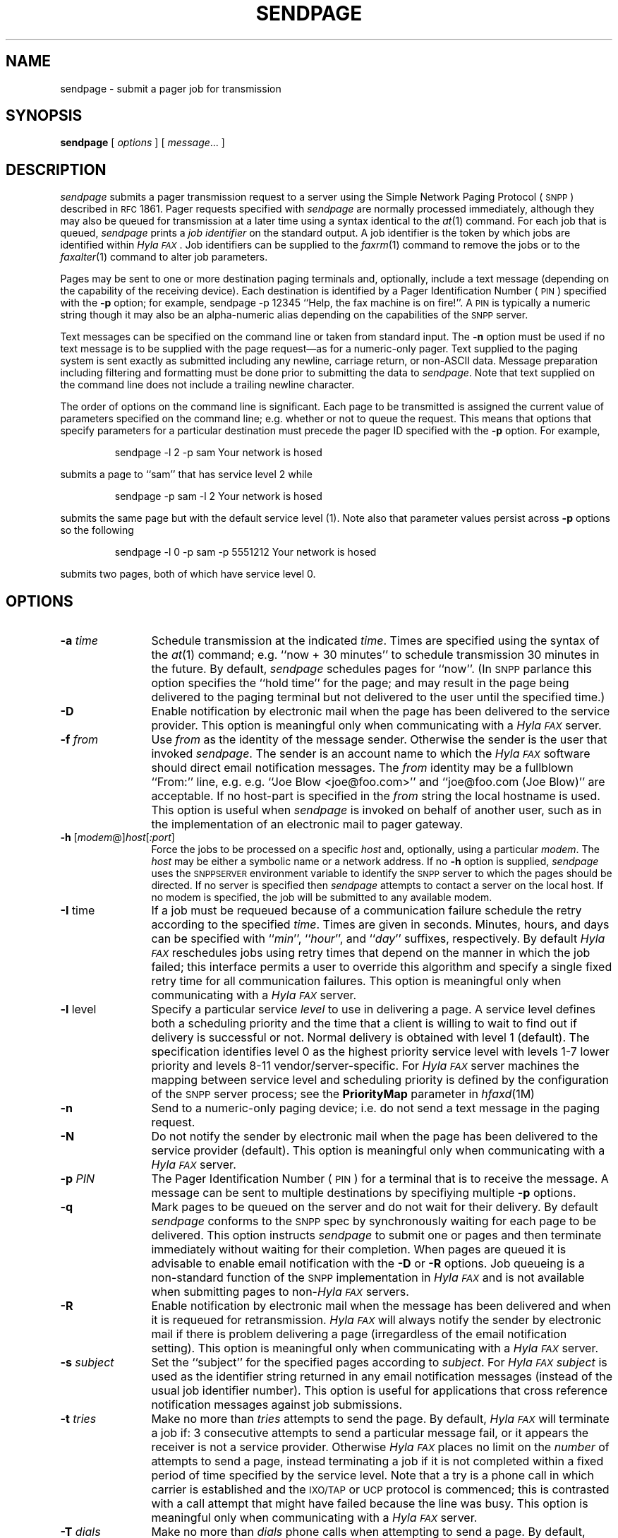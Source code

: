 .\"	$Id$
.\"
.\"  HylaFAX Facsimile Software
.\"
.\" Copyright (c) 1994-1996 Sam Leffler
.\" Copyright (c) 1994-1996 Silicon Graphics, Inc.
.\" HylaFAX is a trademark of Silicon Graphics
.\" 
.\" Permission to use, copy, modify, distribute, and sell this software and 
.\" its documentation for any purpose is hereby granted without fee, provided
.\" that (i) the above copyright notices and this permission notice appear in
.\" all copies of the software and related documentation, and (ii) the names of
.\" Sam Leffler and Silicon Graphics may not be used in any advertising or
.\" publicity relating to the software without the specific, prior written
.\" permission of Sam Leffler and Silicon Graphics.
.\" 
.\" THE SOFTWARE IS PROVIDED "AS-IS" AND WITHOUT WARRANTY OF ANY KIND, 
.\" EXPRESS, IMPLIED OR OTHERWISE, INCLUDING WITHOUT LIMITATION, ANY 
.\" WARRANTY OF MERCHANTABILITY OR FITNESS FOR A PARTICULAR PURPOSE.  
.\" 
.\" IN NO EVENT SHALL SAM LEFFLER OR SILICON GRAPHICS BE LIABLE FOR
.\" ANY SPECIAL, INCIDENTAL, INDIRECT OR CONSEQUENTIAL DAMAGES OF ANY KIND,
.\" OR ANY DAMAGES WHATSOEVER RESULTING FROM LOSS OF USE, DATA OR PROFITS,
.\" WHETHER OR NOT ADVISED OF THE POSSIBILITY OF DAMAGE, AND ON ANY THEORY OF 
.\" LIABILITY, ARISING OUT OF OR IN CONNECTION WITH THE USE OR PERFORMANCE 
.\" OF THIS SOFTWARE.
.\"
.if n .po 0
.ds Fx \fIHyla\s-1FAX\s+1\fP
.ds Sn \s-1SNPP\s+1
.ds Ps P\s-2OST\s+2S\s-2CRIPT\s+2
.TH SENDPAGE 1 "May 12, 1996"
.SH NAME
sendpage \- submit a pager job for transmission
.SH SYNOPSIS
.B sendpage
[
.I options
] [
.IR message ...
]
.SH DESCRIPTION
.I sendpage
submits a pager transmission request
to a server using the Simple Network Paging Protocol (\*(Sn)
described in 
.SM RFC
1861.
Pager requests specified with
.I sendpage
are normally processed immediately, although
they may also be queued for transmission at a later time
using a syntax identical to the
.IR at (1)
command.
For each job that is queued,
.I sendpage
prints a
.I "job identifier"
on the standard output.
A job identifier is the token by which jobs are
identified within \*(Fx.
Job identifiers can be supplied to the
.IR faxrm (1)
command to remove the jobs or to the
.IR faxalter (1)
command to alter job parameters.
.PP
Pages may be sent to one or more destination
paging terminals and, optionally,
include a text message (depending on the capability of the receiving device).
Each destination is identified by a
Pager Identification Number (\s-1PIN\s+1) specified with the
.B \-p
option; for example,
sendpage -p 12345 ``Help, the fax machine is on fire!''.
A
.SM PIN
is typically a numeric string though it may also be an alpha-numeric
alias depending on the capabilities of the \*(Sn server.
.PP
Text messages can be specified on the command line or taken from
standard input.
The
.B \-n
option must be used if no text message is to be supplied with
the page request\(emas for a numeric-only pager.
Text supplied to the paging system is sent exactly as submitted
including any newline, carriage return, or non-ASCII data.
Message preparation including filtering and formatting
must be done prior to submitting the data to
.IR sendpage .
Note that text supplied on the command line does not include a
trailing newline character.
.PP
The order of options on the command line is significant.
Each page to be transmitted is assigned the current value of
parameters specified on the command line; e.g. whether or not to
queue the request.
This means that options that specify parameters for a particular
destination must precede the pager ID specified with the
.B \-p
option.
For example,
.IP
sendpage -l 2 -p sam Your network is hosed
.LP
submits a page to ``sam''
that has service level 2 while
.IP
sendpage -p sam -l 2 Your network is hosed
.LP
submits the same page but with the default service level (1).
Note also that parameter values persist across 
.B \-p
options so the following
.IP
sendpage -l 0 -p sam -p 5551212 Your network is hosed
.LP
submits two pages, both of which have service level 0.
.SH OPTIONS
.TP 12
.BI \-a " time"
Schedule transmission at the indicated
.IR time .
Times are specified using the syntax of the
.IR at (1)
command; e.g. ``now + 30 minutes'' to schedule transmission
30 minutes in the future.
By default,
.I sendpage
schedules pages for ``now''.
(In \*(Sn parlance this option specifies the ``hold time'' for the page;
and may result in the page being delivered to the paging terminal but
not delivered to the user until the specified time.)
.TP 12
.B \-D
Enable notification by electronic mail when the
page has been delivered to the service provider.
This option is meaningful only when communicating with a
\*(Fx server.
.TP 12
.BI \-f " from"
Use
.I from
as the identity of the message sender.
Otherwise the sender is the user that invoked
.IR sendpage .
The sender is an account name to which the \*(Fx software
should direct email notification messages.
The
.I from
identity may be a fullblown ``From:'' line, e.g.
e.g. ``Joe Blow <joe@foo.com>''
and ``joe@foo.com (Joe Blow)'' are acceptable.
If no host-part is specified in the
.I from
string the local hostname is used.
This option is useful when
.I sendpage
is invoked on behalf of another user, such as in the implementation
of an electronic mail to pager gateway.
.TP 12
.BI \-h " \fR[\fPmodem\fR@]\fPhost\fR[\fP:port\fR]\fP"
Force the jobs to be processed on a specific
.I host
and, optionally, using a particular
.IR modem .
The
.I host
may be either a symbolic name or a network address.
If no
.B \-h
option is supplied,
.I sendpage
uses the
.SM SNPPSERVER
environment variable to identify the \*(Sn server to
which the pages should be directed.
If no server is specified then
.I sendpage
attempts to contact a server on the local host.
If no modem is specified, the job will be submitted to any
available modem.
.TP 12
.BR \-I " time"
If a job must be requeued because of a communication failure schedule
the retry according to the specified
.IR time .
Times are given in seconds.
Minutes, hours, and days can be specified with
``\fImin\fP'', ``\fIhour\fP'', and ``\fIday\fP'' suffixes, respectively.
By default \*(Fx reschedules jobs using retry times that depend on
the manner in which the job failed; this interface permits a user to
override this algorithm and specify a single fixed retry time for all
communication failures.
This option is meaningful only when communicating with a
\*(Fx server.
.TP 12
.BR \-l " level"
Specify a particular service
.I level
to use in delivering a page.
A service level defines both a scheduling priority and
the time that a client is willing to wait to find out
if delivery is successful or not.
Normal delivery is obtained with level 1 (default).
The \*(Sc specification identifies level 0 as the highest
priority service level with levels 1-7 lower priority
and levels 8-11 vendor/server-specific.
For \*(Fx server machines the mapping between service level
and scheduling priority is defined by the configuration of
the \*(Sn server process; see the
.B PriorityMap
parameter in
.IR hfaxd (1M)
.TP 12
.B \-n
Send to a numeric-only paging device; i.e. do not send a text
message in the paging request.
.TP 12
.B \-N
Do not notify the sender by electronic mail when the
page has been delivered to the service provider (default).
This option is meaningful only when communicating with a
\*(Fx server.
.TP 12
.BI \-p " PIN"
The Pager Identification Number (\s-1PIN\s+1) for a terminal 
that is to receive the message.
A message can be sent to multiple destinations by specifiying multiple
.B \-p
options.
.TP 12
.B \-q
Mark pages to be queued on the server and do not wait for
their delivery.
By default
.I sendpage
conforms to the \*(Sn spec by synchronously waiting for
each page to be delivered.
This option instructs 
.I sendpage
to submit one or pages and then terminate immediately
without waiting for their completion.
When pages are queued it is advisable to enable email
notification with the
.B \-D
or
.B \-R
options.
Job queueing is a non-standard function of the \*(Sn
implementation in \*(Fx and is not available when submitting
pages to non-\*(Fx servers.
.TP 12
.B \-R
Enable notification by electronic mail when the
message has been delivered and when it is requeued for retransmission.
\*(Fx will always notify the sender by electronic mail
if there is problem delivering a page (irregardless of the
email notification setting).
This option is meaningful only when communicating with a
\*(Fx server.
.TP 12
.BI \-s " subject"
Set the ``subject'' for the specified pages according to
.IR subject .
For \*(Fx 
.I subject
is used as the identifier string returned in any email
notification messages (instead of the usual job
identifier number).
This option is useful for applications that cross reference
notification messages against job submissions.
.TP 12
.BI \-t " tries"
Make no more than
.I tries
attempts to send the page.
By default, \*(Fx will terminate a job if:
3 consecutive attempts to send a particular message fail, or
it appears the receiver is not a service provider.
Otherwise \*(Fx places no limit on the
.I number
of attempts to send a page, instead terminating a job
if it is not completed within a fixed period of time
specified by the service level.
Note that a try
is a phone call in which carrier is established and the 
.SM IXO/TAP
or
.SM UCP
protocol is commenced; this is contrasted with a call
attempt that might have failed because the line was busy.
This option is meaningful only when communicating with a
\*(Fx server.
.TP 12
.BI \-T " dials"
Make no more than
.I dials
phone calls when attempting to send a page.
By default, \*(Fx will terminate a job if:
12 attempts to reach a service provider fail, or
it appears the receiver is not a service provider.
Otherwise \*(Fx terminates a job
if it is not completed within a fixed period of time
specified by the
.IR "service level" .
This option is meaningful only when communicating with a
\*(Fx server.
.TP 12
.B \-v
Trace the protocol between
.I sendpage
and the \*(Sn server process that does the delivery
work on the remote machine.
This information is directed to the standard output.
.SH "CONFIGURATION PARAMETERS"
.I sendpage
reads configuration information from the files
.BR ${LIBDATA}/hyla.conf ,
.BR ${LIBDATA}/sendpage.conf ,
and
.BR ~/.hylarc ;
in that order.
Configuration files follow the conventions described in
.IR hylafax-client (1).
The following configuration parameters are recognized:
.sp .5
.nf
.ta \w'ServiceLevel    'u +\w'integer    'u +\w'\s-1\fIsee below\fP\s+1    'u
\fBTag	Type	Default	Description\fP
HoldTime	string	\-	hold time to assign to pages
Host	string	\s-1localhost\s+1	host to contact for service
MailAddr	string	\-	mail address for notification messages
MaxDials	integer	\s-112\s+1	times to retry dialing
MaxTries	integer	\s-13\s+1	times to retry transmission
Notify	string	\s-1none\s+1	control email notification
Port	integer	\s-1444\s+1	port to use in contacting server
Protocol	string	\s-1tcp\s+1	protocol to use in contacting server
QueueSend	boolean	\s-1No\s+1	whether or not to queue pages
RetryTime	string	\-	delay between failed attempts to send
ServiceLevel	integer	\s-1\s+1	SNPP service level for pages
Verbose	boolean	\s-1No\s+1	whether or not to enable protocol tracing
.fi
.PP
The configuration parameters are explained below:
.TP 15
.B HoldTime
The hold time to assign to pages.
(Equivalent to the
.B \-a
option.)
.TP 15
.B Host
The host to contact for service.
(Equivalent to the
.B \-h
option.)
.TP 15
.B MailAddr
The electronic mail address to direct notification messages from the
server.
If this string is specified without an ``@hostname'' part then the
local hostname will automatically be appended.
(Equivalent to the
.B \-f
option.)
.TP 15
.B MaxDials
The maximum number of times to dial the phone for each job.
(Equivalent to the
.B \-T
option.)
.TP 15
.B MaxTries
The maximum number of times to retry sending a job.
(Equivalent to the
.B \-t
option.)
.TP 15
.B Notify
Control the email notification messages from the server.
This string may be one of ``done'', ``none'', ``requeued'' or ``default''
with an optionally preceding ``when '' (e.g. ``when done'').
Note that ``when requeued'' implies ``when done''.
(Equivalent to the
.BR \-D ,
.BR \-R ,
and
.B \-N
options.)
.TP 15
.B Port
The network port to contact for service.
(Eqvuialent to the
.B \-h
option.)
.TP 15
.B Protocol
The name of the communication protocol to use when contacting a server.
(Equivalent to the
.B SNPPSERVICE
environment variable.)
.TP 15
.B QueueSend
Control whether or not to wait for the pages to be delivered.
(Equivalent to the
.B \-q
option.)
.TP 15
.B RetryTime
The time to delay between job retries due to a communication failure.
(Equivalent to the
.B \-I
option.)
.TP 15
.B ServiceLevel
The
.SM SNPP
service level to assign to each page.
(Equivalent to the
.B \-l
option.)
.TP 15
.B Verbose
Control protocol tracing.
(Equivalent to the
.B \-v
option.)
.SH ENVIRONMENT
The following environment variables are used by
.IR sendpage :
.TP 15
.B SNPPSERVER
The identity of the \*(Sn server to contact for service.
This value is specified as ``[\fImodem\fP@]\fIhost\fP[:\fIport\fP]''
where
.I host
is either a host name or the Internet ``.'' (dot) address of
the host;
.I port
is the
.SM TCP
port number or service name to use (default is ``snpp'' or 444);
and
.I modem
is an optional modem name or class on the server machine to use
in processing the requests (this is meaningful only when the
server is running \*(Fx).
.TP 15
.B SNPPSERVICE
The communication service specification for communicating with
the \*(Sn server.
This value is specified as ``\fIport\fP[/\fIprotocol\fP]''; by
default ``444/tcp''.
.SH FILES
.ta \w'/usr/tmp/sndpageXXXXXX    'u
.nf
/usr/tmp/sndpageXXXXXX	temporary files
.fi
.SH NOTES
The phone number of the pager service provider is stored on the
server machine and is not specified by the user; this is a departure
from pager support that was supplied with \*(Fx version 3.0.
.PP
\*(Fx version 3.0 used to recognize a null text message and assume
the destination paging device was numeric-only.
This is no longer true; if a null text message is submitted then
a null message will be included in the paging request.
This may cause paging requests submitted to ``real SNPP'' servers
to be rejected if the paging device is in fact numeric-only.
When sending to a numeric-only paging device the
.B \-n
option should be used.
.SH BUGS
It is not possible to page text- and non-text devices together;
.I sendpage
must be run twice, once to send to text-capable devices and once to send
to non-text devices.
.SH "SEE ALSO"
.IR at (1),
.IR hylafax-client (1),
.IR faxalter (1),
.IR faxrm (1),
.IR faxstat (1),
.IR faxq (1M),
.IR hfaxd (1M),
.IR hylafax-server(4F)

